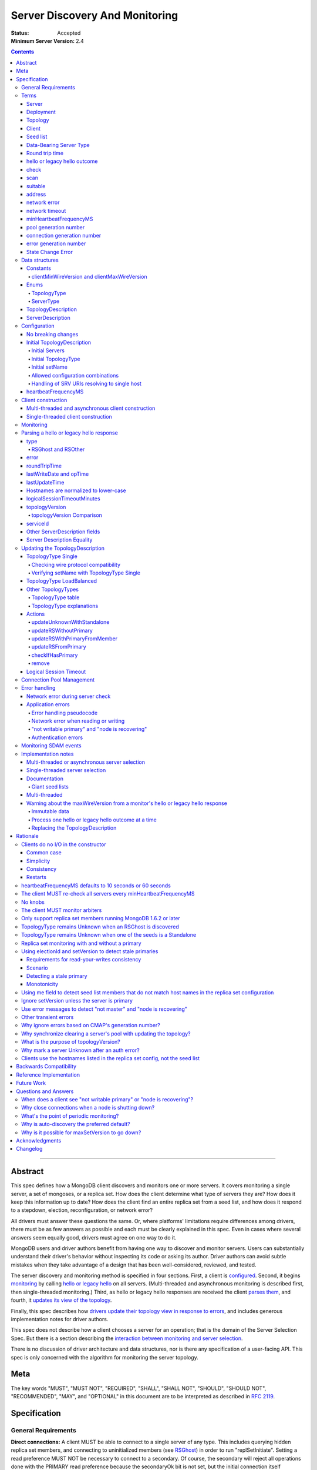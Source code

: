 ===============================
Server Discovery And Monitoring
===============================

:Status: Accepted
:Minimum Server Version: 2.4

.. contents::

--------

Abstract
--------

This spec defines how a MongoDB client discovers and monitors one or more servers.
It covers monitoring a single server, a set of mongoses, or a replica set.
How does the client determine what type of servers they are?
How does it keep this information up to date?
How does the client find an entire replica set from a seed list,
and how does it respond to a stepdown, election, reconfiguration, or network error?

All drivers must answer these questions the same.
Or, where platforms' limitations require differences among drivers,
there must be as few answers as possible and each must be clearly explained in this spec.
Even in cases where several answers seem equally good, drivers must agree on one way to do it.

MongoDB users and driver authors benefit from having one way to discover and monitor servers.
Users can substantially understand their driver's behavior without inspecting its code or asking its author.
Driver authors can avoid subtle mistakes
when they take advantage of a design that has been well-considered, reviewed, and tested.

The server discovery and monitoring method is specified in four sections.
First, a client is `configured`_.
Second, it begins `monitoring`_ by calling `hello or legacy hello`_ on all servers.
(Multi-threaded and asynchronous monitoring is described first,
then single-threaded monitoring.)
Third, as hello or legacy hello responses are received
the client `parses them`_,
and fourth, it `updates its view of the topology`_.

Finally, this spec describes how `drivers update their topology view
in response to errors`_,
and includes generous implementation notes for driver authors.

This spec does not describe how a client chooses a server for an operation;
that is the domain of the Server Selection Spec.
But there is a section describing
the `interaction between monitoring and server selection`_.

There is no discussion of driver architecture and data structures,
nor is there any specification of a user-facing API.
This spec is only concerned with the algorithm for monitoring the server topology.

Meta
----

The key words "MUST", "MUST NOT", "REQUIRED", "SHALL", "SHALL
NOT", "SHOULD", "SHOULD NOT", "RECOMMENDED",  "MAY", and
"OPTIONAL" in this document are to be interpreted as described in
`RFC 2119`_.

.. _RFC 2119: https://www.ietf.org/rfc/rfc2119.txt

Specification
-------------

General Requirements
''''''''''''''''''''

**Direct connections:**
A client MUST be able to connect to a single server of any type.
This includes querying hidden replica set members,
and connecting to uninitialized members (see `RSGhost`_) in order to run
"replSetInitiate".
Setting a read preference MUST NOT be necessary to connect to a secondary.
Of course,
the secondary will reject all operations done with the PRIMARY read preference
because the secondaryOk bit is not set,
but the initial connection itself succeeds.
Drivers MAY allow direct connections to arbiters
(for example, to run administrative commands).

**Replica sets:**
A client MUST be able to discover an entire replica set from
a seed list containing one or more replica set members.
It MUST be able to continue monitoring the replica set
even when some members go down,
or when reconfigs add and remove members.
A client MUST be able to connect to a replica set
while there is no primary, or the primary is down.

**Mongos:**
A client MUST be able to connect to a set of mongoses
and monitor their availability and `round trip time`_.
This spec defines how mongoses are discovered and monitored,
but does not define which mongos is selected for a given operation.

Terms
'''''

Server
``````

A mongod or mongos process, or a load balancer.

Deployment
``````````

One or more servers:
either a standalone, a replica set, or one or more mongoses.

Topology
````````

The state of the deployment:
its type (standalone, replica set, or sharded),
which servers are up, what type of servers they are,
which is primary, and so on.

Client
``````

Driver code responsible for connecting to MongoDB.

Seed list
`````````

Server addresses provided to the client in its initial configuration,
for example from the `connection string`_.

Data-Bearing Server Type
````````````````````````

A server type from which a client can receive application data:

* Mongos
* RSPrimary
* RSSecondary
* Standalone
* LoadBalanced

Round trip time
```````````````

Also known as RTT.

The client's measurement of the duration of one hello or legacy hello call.
The round trip time is used to support the "localThresholdMS" [1]_
option in the Server Selection Spec.

.. [1] "localThresholdMS" was called "secondaryAcceptableLatencyMS" in the Read
   Preferences Spec, before it was superseded by the Server Selection Spec.

hello or legacy hello outcome
`````````````````````````````

The result of an attempt to call the hello or legacy hello command on a server.
It consists of three elements:
a boolean indicating the success or failure of the attempt,
a document containing the command response (or null if it failed),
and the round trip time to execute the command (or null if it failed).

.. _checks: #check

check
`````

The client checks a server by attempting to call hello or legacy hello on it,
and recording the outcome.

.. _scans: #scan

scan
````

The process of checking all servers in the deployment.

suitable
````````

A server is judged "suitable" for an operation if the client can use it
for a particular operation.
For example, a write requires a standalone, primary, or mongos.
Suitability is fully specified in the `Server Selection Spec
<https://github.com/mongodb/specifications/blob/master/source/server-selection/server-selection.rst>`_.

address
```````

The hostname or IP address, and port number, of a MongoDB server.

network error
`````````````

An error that occurs while reading from or writing to a network socket.

network timeout
```````````````

A timeout that occurs while reading from or writing to a network socket.


minHeartbeatFrequencyMS
```````````````````````

Defined in the `Server Monitoring spec`_. This value MUST be 500 ms, and
it MUST NOT be configurable.

.. _generation number:

pool generation number
``````````````````````

The pool's generation number which starts at 0 and is incremented each time
the pool is cleared. Defined in the `Connection Monitoring and Pooling spec`_.

connection generation number
````````````````````````````

The pool's generation number at the time this connection was created.
Defined in the `Connection Monitoring and Pooling spec`_.

error generation number
```````````````````````

The error's generation number is the generation of the connection on which the
application error occurred. Note that when a network error occurs before the
handshake completes then the error's generation number is the generation of
the pool at the time the connection attempt was started.

.. _State Change Errors:

State Change Error
``````````````````

A server reply document indicating a "not writable primary" or "node is recovering"
error. Starting in MongoDB 4.4 these errors may also include a
`topologyVersion`_ field.

Data structures
'''''''''''''''

This spec uses a few data structures
to describe the client's view of the topology.
It must be emphasized that
a driver is free to implement the same behavior
using different data structures.
This spec uses these enums and structs in order to describe driver **behavior**,
not to mandate how a driver represents the topology,
nor to mandate an API.

Constants
`````````

clientMinWireVersion and clientMaxWireVersion
~~~~~~~~~~~~~~~~~~~~~~~~~~~~~~~~~~~~~~~~~~~~~

Integers. The wire protocol range supported by the client.

Enums
`````

TopologyType
~~~~~~~~~~~~

Single, ReplicaSetNoPrimary, ReplicaSetWithPrimary, Sharded, LoadBalanced, or Unknown.

See `updating the TopologyDescription`_.

ServerType
~~~~~~~~~~

Standalone, Mongos,
PossiblePrimary, RSPrimary, RSSecondary, RSArbiter, RSOther, RSGhost,
LoadBalancer or Unknown.

See `parsing a hello or legacy hello response`_.

.. note:: Single-threaded clients use the PossiblePrimary type
   to maintain proper `scanning order`_.
   Multi-threaded and asynchronous clients do not need this ServerType;
   it is synonymous with Unknown.

TopologyDescription
```````````````````

The client's representation of everything it knows about the deployment's topology.

Fields:

* type: a `TopologyType`_ enum value. See `initial TopologyType`_.
* setName: the replica set name. Default null.
* maxElectionId: an ObjectId or null. The largest electionId ever reported by
  a primary. Default null. Part of the (``electionId``, ``setVersion``) tuple.
* maxSetVersion: an integer or null. The largest setVersion ever reported by
  a primary. It may not monotonically increase, as electionId takes precedence in ordering
  Default null. Part of the (``electionId``, ``setVersion``) tuple.
* servers: a set of ServerDescription instances.
  Default contains one server: "localhost:27017", ServerType Unknown.
* stale: a boolean for single-threaded clients, whether the topology must
  be re-scanned.
  (Not related to maxStalenessSeconds, nor to `stale primaries`_.)
* compatible: a boolean.
  False if any server's wire protocol version range
  is incompatible with the client's.
  Default true.
* compatibilityError: a string.
  The error message if "compatible" is false, otherwise null.
* logicalSessionTimeoutMinutes: integer or null. Default null. See
  `logical session timeout`_.

ServerDescription
`````````````````

The client's view of a single server,
based on the most recent hello or legacy hello outcome.

Again, drivers may store this information however they choose;
this data structure is defined here
merely to describe the monitoring algorithm.

Fields:

* address: the hostname or IP, and the port number,
  that the client connects to.
  Note that this is **not** the "me" field in the server's hello or legacy hello response,
  in the case that the server reports an address different
  from the address the client uses.
* (=) error: information about the last error related to this server. Default null.
* roundTripTime: the duration of the hello or legacy hello call. Default null.
* minRoundTripTime: the minimum RTT for the server. Default null.
* lastWriteDate: a 64-bit BSON datetime or null.
  The "lastWriteDate" from the server's most recent hello or legacy hello response.
* opTime: an opTime or null.
  An opaque value representing the position in the oplog of the most recently seen write. Default null.
  (Only mongos and shard servers record this field when monitoring
  config servers as replica sets, at least until `drivers allow applications to use readConcern "afterOptime". <https://github.com/mongodb/specifications/blob/master/source/max-staleness/max-staleness.rst#future-feature-to-support-readconcern-afteroptime>`_)
* (=) type: a `ServerType`_ enum value. Default Unknown.
* (=) minWireVersion, maxWireVersion:
  the wire protocol version range supported by the server.
  Both default to 0.
  `Use min and maxWireVersion only to determine compatibility`_.
* (=) me: The hostname or IP, and the port number, that this server was
  configured with in the replica set. Default null.
* (=) hosts, passives, arbiters: Sets of addresses.
  This server's opinion of the replica set's members, if any.
  These `hostnames are normalized to lower-case`_.
  Default empty.
  The client `monitors all three types of servers`_ in a replica set.
* (=) tags: map from string to string. Default empty.
* (=) setName: string or null. Default null.
* (=) electionId: an ObjectId, if this is a MongoDB 2.6+ replica set member that
  believes it is primary. See `using electionId and setVersion to detect stale primaries`_.
  Default null.
* (=) setVersion: integer or null. Default null.
* (=) primary: an address. This server's opinion of who the primary is.
  Default null.
* lastUpdateTime: when this server was last checked. Default "infinity ago".
* (=) logicalSessionTimeoutMinutes: integer or null. Default null.
* (=) topologyVersion: A topologyVersion or null. Default null.
  The "topologyVersion" from the server's most recent hello or legacy hello response or
  `State Change Error`_.
* (=) iscryptd: boolean indicating if the server is a
  `mongocryptd <../client-side-encryption/client-side-encryption.rst#mongocryptd>`_
  server. Default null.

"Passives" are priority-zero replica set members that cannot become primary.
The client treats them precisely the same as other members.

Fields marked (=) are used for `Server Description Equality`_ comparison.

.. _configured: #configuration

Configuration
'''''''''''''

No breaking changes
```````````````````

This spec does not intend
to require any drivers to make breaking changes regarding
what configuration options are available,
how options are named,
or what combinations of options are allowed.

Initial TopologyDescription
```````````````````````````

The default values for `TopologyDescription`_ fields are described above.
Users may override the defaults as follows:

Initial Servers
~~~~~~~~~~~~~~~

The user MUST be able to set the initial servers list to a `seed list`_
of one or more addresses.

The hostname portion of each address MUST be normalized to lower-case.

Initial TopologyType
~~~~~~~~~~~~~~~~~~~~

If the ``directConnection`` URI option is specified when a MongoClient is
constructed, the TopologyType must be initialized based on the value of
the ``directConnection`` option and the presence of the ``replicaSet`` option
according to the following table:

+------------------+-----------------------+-----------------------+
| directConnection | replicaSet present    | Initial TopologyType  |
+==================+=======================+=======================+
| true             | no                    | Single                |
+------------------+-----------------------+-----------------------+
| true             | yes                   | Single                |
+------------------+-----------------------+-----------------------+
| false            | no                    | Unknown               |
+------------------+-----------------------+-----------------------+
| false            | yes                   | ReplicaSetNoPrimary   |
+------------------+-----------------------+-----------------------+

If the ``directConnection`` option is not specified, newly developed drivers
MUST behave as if it was specified with the false value.

Since changing the starting topology can reasonably be considered a
backwards-breaking change, existing drivers SHOULD stage implementation
according to semantic versioning guidelines. Specifically, support for the
``directConnection`` URI option can be added in a minor release.
In a subsequent major release, the default starting topology can be changed
to Unknown. Drivers MUST document this in a prior minor release.

Existing drivers MUST deprecate other URI options, if any, for controlling
topology discovery or specifying the deployment topology. If such a legacy
option is specified and the ``directConnection`` option is also
specified, and the values of the two options are semantically different,
the driver MUST report an error during URI option parsing.

The API for initializing TopologyType using language-specific native options
is not specified here. Drivers might already have a convention, e.g. a single
seed means Single, a setName means ReplicaSetNoPrimary, and a list of seeds
means Unknown. There are variations, however: In the Java driver a single seed
means Single, but a **list** containing one seed means Unknown, so it can
transition to replica-set monitoring if the seed is discovered to be a
replica set member. In contrast, PyMongo requires a non-null setName in order
to begin replica-set monitoring, regardless of the number of seeds.
This spec does not cover language-specific native options that a driver may
provide.

Initial setName
~~~~~~~~~~~~~~~

It is allowed to use ``directConnection=true`` in conjunction with the
``replicaSet`` URI option. The driver must connect in Single topology and
verify that setName matches the specified name, as per
`verifying setName with TopologyType Single`_.

When a MongoClient is initialized using language-specific native options,
the user MUST be able to set the client's initial replica set name.
A driver MAY require the set name in order to connect to a replica set,
or it MAY be able to discover the replica set name as it connects.

Allowed configuration combinations
~~~~~~~~~~~~~~~~~~~~~~~~~~~~~~~~~~

Drivers MUST enforce:

* TopologyType Single cannot be used with multiple seeds.
* ``directConnection=true`` cannot be used with multiple seeds.
* If setName is not null, only TopologyType ReplicaSetNoPrimary,
  and possibly Single,
  are allowed.
  (See `verifying setName with TopologyType Single`_.)
* ``loadBalanced=true`` cannot be used in conjunction with
  ``directConnection=true`` or ``replicaSet``

Handling of SRV URIs resolving to single host
~~~~~~~~~~~~~~~~~~~~~~~~~~~~~~~~~~~~~~~~~~~~~

When a driver is given an SRV URI, if the ``directConnection`` URI option
is not specified, and the ``replicaSet`` URI option is not specified, the
driver MUST start in Unknown topology, and follow the rules in the
`TopologyType table`_ for transitioning to other topologies. In particular,
the driver MUST NOT use the number of hosts from the initial SRV lookup
to decide what topology to start in.

heartbeatFrequencyMS
````````````````````

The interval between server `checks`_, counted from the end of the previous
check until the beginning of the next one.

For multi-threaded and asynchronous drivers
it MUST default to 10 seconds and MUST be configurable.
For single-threaded drivers it MUST default to 60 seconds
and MUST be configurable.
It MUST be called heartbeatFrequencyMS
unless this breaks backwards compatibility.

For both multi- and single-threaded drivers,
the driver MUST NOT permit users to configure it less than minHeartbeatFrequencyMS (500ms).

(See `heartbeatFrequencyMS defaults to 10 seconds or 60 seconds`_
and `what's the point of periodic monitoring?`_)

Client construction
'''''''''''''''''''

Except for `initial DNS seed list discovery
<https://github.com/mongodb/specifications/blob/master/source/initial-dns-seedlist-discovery/initial-dns-seedlist-discovery.rst>`_
when given a connection string with ``mongodb+srv`` scheme,
the client's constructor MUST NOT do any I/O.
This means that the constructor does not throw an exception
if servers are unavailable:
the topology is not yet known when the constructor returns.
Similarly if a server has an incompatible wire protocol version,
the constructor does not throw.
Instead, all subsequent operations on the client fail
as long as the error persists.

See `clients do no I/O in the constructor`_ for the justification.

Multi-threaded and asynchronous client construction
```````````````````````````````````````````````````

The constructor MAY start the monitors as background tasks
and return immediately.
Or the monitors MAY be started by some method separate from the constructor;
for example they MAY be started by some "initialize" method (by any name),
or on the first use of the client for an operation.

Single-threaded client construction
```````````````````````````````````

Single-threaded clients do no I/O in the constructor.
They MUST `scan`_ the servers on demand,
when the first operation is attempted.

Monitoring
''''''''''

See the `Server Monitoring spec`_ for how a driver monitors each server. In
summary, the client monitors each server in the topology. The scope of server
monitoring is to provide the topology with updated ServerDescriptions based on
hello or legacy hello command responses.

.. _parses them: #parsing-a-hello-or-legacy-hello-response

Parsing a hello or legacy hello response
''''''''''''''''''''''''''''''''''''''''

The client represents its view of each server with a `ServerDescription`_.
Each time the client `checks`_ a server, it MUST replace its description of
that server with a new one if and only if the new ServerDescription's
`topologyVersion`_ is greater than or equal to the current ServerDescription's
`topologyVersion`_.

(See `Replacing the TopologyDescription`_ for an example implementation.)

This replacement MUST happen even if the new server description compares equal
to the previous one, in order to keep client-tracked attributes like last
update time and round trip time up to date.

Drivers MUST be able to handle responses to both ``hello`` and legacy hello
commands. When checking results, drivers MUST first check for the
``isWritablePrimary`` field and fall back to checking for an ``ismaster`` field
if ``isWritablePrimary`` was not found.

ServerDescriptions are created from hello or legacy hello outcomes as follows:

type
````

The new ServerDescription's type field is set to a `ServerType`_.
Note that these states do **not** exactly correspond to
`replica set member states
<https://www.mongodb.com/docs/manual/reference/replica-states/>`_.
For example, some replica set member states like STARTUP and RECOVERING
are identical from the client's perspective, so they are merged into "RSOther".
Additionally, states like Standalone and Mongos
are not replica set member states at all.

+-------------------+---------------------------------------------------------------+
| State             | Symptoms                                                      |
+===================+===============================================================+
| Unknown           | Initial, or after a network error or failed hello or legacy   |
|                   | hello call, or "ok: 1" not in hello or legacy hello response. |
+-------------------+---------------------------------------------------------------+
| Standalone        | No "msg: isdbgrid", no setName, and no "isreplicaset: true".  |
+-------------------+---------------------------------------------------------------+
| Mongos            | "msg: isdbgrid".                                              |
+-------------------+---------------------------------------------------------------+
| PossiblePrimary   | Not yet checked, but another member thinks it is the primary. |
+-------------------+---------------------------------------------------------------+
| RSPrimary         | "isWritablePrimary: true" or "ismaster: true",                |
|                   | "setName" in response.                                        |
+-------------------+---------------------------------------------------------------+
| RSSecondary       | "secondary: true", "setName" in response.                     |
+-------------------+---------------------------------------------------------------+
| RSArbiter         | "arbiterOnly: true", "setName" in response.                   |
+-------------------+---------------------------------------------------------------+
| RSOther           | "setName" in response, "hidden: true" or not primary,         |
|                   | secondary, nor arbiter.                                       |
+-------------------+---------------------------------------------------------------+
| RSGhost           | "isreplicaset: true" in response.                             |
+-------------------+---------------------------------------------------------------+
| LoadBalanced      | "loadBalanced=true" in URI.                                   |
+-------------------+---------------------------------------------------------------+

A server can transition from any state to any other.  For example, an
administrator could shut down a secondary and bring up a mongos in its place.

.. _RSGhost: #RSGhost-and-RSOther

RSGhost and RSOther
~~~~~~~~~~~~~~~~~~~

The client MUST monitor replica set members
even when they cannot be queried.
These members are in state RSGhost or RSOther.

**RSGhost** members occur in at least three situations:

* briefly during server startup,
* in an uninitialized replica set,
* or when the server is shunned (removed from the replica set config).

An RSGhost server has no hosts list nor setName.
Therefore the client MUST NOT attempt to use its hosts list
nor check its setName
(see `JAVA-1161 <https://jira.mongodb.org/browse/JAVA-1161>`_
or `CSHARP-671 <https://jira.mongodb.org/browse/CSHARP-671>`_.)
However, the client MUST keep the RSGhost member in its TopologyDescription,
in case the client's only hope for staying connected to the replica set
is that this member will transition to a more useful state.

For simplicity, this is the rule:
any server is an RSGhost that reports "isreplicaset: true".

Non-ghost replica set members have reported their setNames
since MongoDB 1.6.2.
See `only support replica set members running MongoDB 1.6.2 or later`_.

.. note:: The Java driver does not have a separate state for RSGhost;
   it is an RSOther server with no hosts list.

**RSOther** servers may be hidden, starting up, or recovering.
They cannot be queried, but their hosts lists are useful
for discovering the current replica set configuration.

If a `hidden member <https://www.mongodb.com/docs/manual/core/replica-set-hidden-member/>`_
is provided as a seed,
the client can use it to find the primary.
Since the hidden member does not appear in the primary's host list,
it will be removed once the primary is checked.

error
`````

If the client experiences any error when checking a server,
it stores error information in the ServerDescription's error field.

roundTripTime
`````````````

Drivers MUST record the server's `round trip time`_ (RTT) after each
successful call to hello or legacy hello. The Server Selection Spec
describes how RTT is averaged and how it is used in server selection.
Drivers MUST also record the server's minimum RTT per
`Server Monitoring (Measuring RTT)`_.

If a hello or legacy hello call fails, the RTT is not updated.
Furthermore, while a server's type is Unknown its RTT is null,
and if it changes from a known type to Unknown its RTT is set to null.
However, if it changes from one known type to another
(e.g. from RSPrimary to RSSecondary) its RTT is updated normally,
not set to null nor restarted from scratch.

lastWriteDate and opTime
````````````````````````

The hello or legacy hello response of a replica set member running MongoDB 3.4 and later
contains a ``lastWrite`` subdocument with fields ``lastWriteDate`` and ``opTime``
(`SERVER-8858`_).
If these fields are available, parse them from the hello or legacy hello response,
otherwise set them to null.

Clients MUST NOT attempt to compensate for the network latency between when the server
generated its hello or legacy hello response and when the client records ``lastUpdateTime``.

.. _SERVER-8858: https://jira.mongodb.org/browse/SERVER-8858

lastUpdateTime
``````````````

Clients SHOULD set lastUpdateTime with a monotonic clock.

Hostnames are normalized to lower-case
``````````````````````````````````````

The same as with seeds provided in the initial configuration,
all hostnames in the hello or legacy hello response's "me", "hosts", "passives", and "arbiters"
entries MUST be lower-cased.

This prevents unnecessary work rediscovering a server
if a seed "A" is provided and the server
responds that "a" is in the replica set.

`RFC 4343 <http://tools.ietf.org/html/rfc4343>`_:

    Domain Name System (DNS) names are "case insensitive".

logicalSessionTimeoutMinutes
````````````````````````````

MongoDB 3.6 and later include a ``logicalSessionTimeoutMinutes`` field if
logical sessions are enabled in the deployment. Clients MUST check for this
field and set the ServerDescription's logicalSessionTimeoutMinutes field to this
value, or to null otherwise.

topologyVersion
```````````````

MongoDB 4.4 and later include a ``topologyVersion`` field in all hello or legacy hello
and `State Change Error`_ responses. Clients MUST check for this field and set
the ServerDescription's topologyVersion field to this value, if present.
The topologyVersion helps the client and server determine the relative
freshness of topology information in concurrent messages.
(See `What is the purpose of topologyVersion?`_)

The topologyVersion is a subdocument with two fields, "processId" and
"counter":

.. code:: typescript

    {
        topologyVersion: {processId: <ObjectId>, counter: <int64>},
        ( ... other fields ...)
    }

topologyVersion Comparison
~~~~~~~~~~~~~~~~~~~~~~~~~~

To compare a topologyVersion from a hello or legacy hello or State Change Error
response to the current ServerDescription's topologyVersion:

#. If the response topologyVersion is unset or the ServerDescription's
   topologyVersion is null, the client MUST assume the response is more recent.
#. If the response's topologyVersion.processId is not equal to the
   ServerDescription's, the client MUST assume the response is more recent.
#. If the response's topologyVersion.processId is equal to the
   ServerDescription's, the client MUST use the counter field to determine
   which topologyVersion is more recent.

See `Replacing the TopologyDescription`_ for an example implementation of
topologyVersion comparison.

serviceId
`````````

MongoDB 5.0 and later, as well as any mongos-like service, include a ``serviceId``
field when the service is configured behind a load balancer.

Other ServerDescription fields
``````````````````````````````

Other required fields
defined in the `ServerDescription`_ data structure
are parsed from the hello or legacy hello response in the obvious way.

.. _updates its view of the topology:

Server Description Equality
```````````````````````````

For the purpose of determining whether to publish SDAM events, two server
descriptions having the same address MUST be considered equal if and only if
the values of `ServerDescription`_ fields marked (=) are respectively equal.

This specification does not prescribe how to compare server descriptions
with different addresses for equality.

Updating the TopologyDescription
''''''''''''''''''''''''''''''''

Each time the client checks a server,
it processes the outcome (successful or not)
to create a `ServerDescription`_,
and then it processes the ServerDescription to update its `TopologyDescription`_.

The TopologyDescription's `TopologyType`_ influences
how the ServerDescription is processed.
The following subsection
specifies how the client updates its TopologyDescription
when the TopologyType is Single.
The next subsection treats the other types.

TopologyType Single
```````````````````

The TopologyDescription's type was initialized as Single
and remains Single forever.
There is always one ServerDescription in TopologyDescription.servers.

Whenever the client checks a server (successfully or not), and regardless of
whether the new server description is equal to the previous server description
as defined in `Server Description Equality`_,
the ServerDescription in TopologyDescription.servers
MUST be replaced with the new ServerDescription.

.. _is compatible:


Checking wire protocol compatibility
~~~~~~~~~~~~~~~~~~~~~~~~~~~~~~~~~~~~

A ServerDescription which is not Unknown is incompatible if:

* minWireVersion > clientMaxWireVersion, or
* maxWireVersion < clientMinWireVersion

If any ServerDescription is incompatible, the client MUST set the
TopologyDescription's "compatible" field to false and fill out the
TopologyDescription's "compatibilityError" field like so:

- if ServerDescription.minWireVersion > clientMaxWireVersion:

  "Server at $host:$port requires wire version $minWireVersion, but this version
  of $driverName only supports up to $clientMaxWireVersion."

- if ServerDescription.maxWireVersion < clientMinWireVersion:

  "Server at $host:$port reports wire version $maxWireVersion, but this version
  of $driverName requires at least $clientMinWireVersion (MongoDB
  $mongoVersion)."

Replace $mongoVersion with the appropriate MongoDB minor version, for example if
clientMinWireVersion is 2 and it connects to MongoDB 2.4, format the error like:

  "Server at example.com:27017 reports wire version 0, but this version
  of My Driver requires at least 2 (MongoDB 2.6)."

In this second case, the exact required MongoDB version is known and can be
named in the error message, whereas in the first case the implementer does not
know which MongoDB versions will be compatible or incompatible in the future.

Verifying setName with TopologyType Single
~~~~~~~~~~~~~~~~~~~~~~~~~~~~~~~~~~~~~~~~~~

A client MAY allow the user to supply a setName with an initial TopologyType
of Single. In this case, if the ServerDescription's setName is null or wrong,
the ServerDescription MUST be replaced with a default ServerDescription of
type Unknown.


TopologyType LoadBalanced
`````````````````````````

See the `Load Balancer Specification <../load-balancers/load-balancers.rst#server-discovery-logging-and-monitoring>`__ for details.

Other TopologyTypes
```````````````````

If the TopologyType is **not** Single, the topology can contain zero or more
servers. The state of topology containing zero servers is terminal
(because servers can only be added if they are reported by a server already
in the topology). A client SHOULD emit a warning if it is constructed
with no seeds in the initial seed list. A client SHOULD emit a warning when,
in the process of updating its topology description, it removes the last
server from the topology.

Whenever a client completes a hello or legacy hello call,
it creates a new ServerDescription with the proper `ServerType`_.
It replaces the server's previous description in TopologyDescription.servers
with the new one.

Apply the logic for `checking wire protocol compatibility`_ to each
ServerDescription in the topology.
If any server's wire protocol version range does not overlap with the client's,
the client updates the "compatible" and "compatibilityError" fields
as described above for TopologyType Single.
Otherwise "compatible" is set to true.

It is possible for a multi-threaded client to receive a hello or legacy hello outcome
from a server after the server has been removed from the TopologyDescription.
For example, a monitor begins checking a server "A",
then a different monitor receives a response from the primary
claiming that "A" has been removed from the replica set,
so the client removes "A" from the TopologyDescription.
Then, the check of server "A" completes.

In all cases, the client MUST ignore hello or legacy hello outcomes from servers
that are not in the TopologyDescription.

The following subsections explain in detail what actions the client takes
after replacing the ServerDescription.

TopologyType table
~~~~~~~~~~~~~~~~~~

The new ServerDescription's type is the vertical axis,
and the current TopologyType is the horizontal.
Where a ServerType and a TopologyType intersect,
the table shows what action the client takes.

"no-op" means,
do nothing **after** replacing the server's old description
with the new one.

.. csv-table::
  :header-rows: 1
  :stub-columns: 1

  ,TopologyType Unknown,TopologyType Sharded,TopologyType ReplicaSetNoPrimary,TopologyType ReplicaSetWithPrimary
  ServerType Unknown,no-op,no-op,no-op,`checkIfHasPrimary`_
  ServerType Standalone,`updateUnknownWithStandalone`_,`remove`_,`remove`_,`remove`_ and `checkIfHasPrimary`_
  ServerType Mongos,Set topology type to Sharded,no-op,`remove`_,`remove`_ and `checkIfHasPrimary`_
  ServerType RSPrimary,Set topology type to ReplicaSetWithPrimary then `updateRSFromPrimary`_,`remove`_,Set topology type to ReplicaSetWithPrimary then `updateRSFromPrimary`_,`updateRSFromPrimary`_
  ServerType RSSecondary,Set topology type to ReplicaSetNoPrimary then `updateRSWithoutPrimary`_,`remove`_,`updateRSWithoutPrimary`_,`updateRSWithPrimaryFromMember`_
  ServerType RSArbiter,Set topology type to ReplicaSetNoPrimary then `updateRSWithoutPrimary`_,`remove`_,`updateRSWithoutPrimary`_,`updateRSWithPrimaryFromMember`_
  ServerType RSOther,Set topology type to ReplicaSetNoPrimary then `updateRSWithoutPrimary`_,`remove`_,`updateRSWithoutPrimary`_,`updateRSWithPrimaryFromMember`_
  ServerType RSGhost,no-op [#]_,`remove`_,no-op,`checkIfHasPrimary`_

.. [#] `TopologyType remains Unknown when an RSGhost is discovered`_.

TopologyType explanations
~~~~~~~~~~~~~~~~~~~~~~~~~

This subsection complements the `TopologyType table`_
with prose explanations of the TopologyTypes (besides Single and LoadBalanced).

TopologyType Unknown
  A starting state.

  **Actions**:

  * If the incoming ServerType is Unknown (that is, the hello or legacy hello call failed),
    keep the server in TopologyDescription.servers.
    The TopologyType remains Unknown.
  * The `TopologyType remains Unknown when an RSGhost is discovered`_, too.
  * If the type is Standalone, run `updateUnknownWithStandalone`_.
  * If the type is Mongos, set the TopologyType to Sharded.
  * If the type is RSPrimary, record its setName
    and call `updateRSFromPrimary`_.
  * If the type is RSSecondary, RSArbiter or RSOther, record its setName,
    set the TopologyType to ReplicaSetNoPrimary,
    and call `updateRSWithoutPrimary`_.

TopologyType Sharded
  A steady state. Connected to one or more mongoses.

  **Actions**:

  * If the server is Unknown or Mongos, keep it.
  * Remove others.

TopologyType ReplicaSetNoPrimary
  A starting state.
  The topology is definitely a replica set,
  but no primary is known.

  **Actions**:

  * Keep Unknown servers.
  * Keep RSGhost servers: they are members of some replica set,
    perhaps this one, and may recover.
    (See `RSGhost and RSOther`_.)
  * Remove any Standalones or Mongoses.
  * If the type is RSPrimary call `updateRSFromPrimary`_.
  * If the type is RSSecondary, RSArbiter or RSOther,
    run `updateRSWithoutPrimary`_.

TopologyType ReplicaSetWithPrimary
  A steady state. The primary is known.

  **Actions**:

  * If the server type is Unknown, keep it,
    and run `checkIfHasPrimary`_.
  * Keep RSGhost servers: they are members of some replica set,
    perhaps this one, and may recover.
    (See `RSGhost and RSOther`_.)
    Run `checkIfHasPrimary`_.
  * Remove any Standalones or Mongoses
    and run `checkIfHasPrimary`_.
  * If the type is RSPrimary run `updateRSFromPrimary`_.
  * If the type is RSSecondary, RSArbiter or RSOther,
    run `updateRSWithPrimaryFromMember`_.

Actions
```````

updateUnknownWithStandalone
~~~~~~~~~~~~~~~~~~~~~~~~~~~

This subroutine is executed with the ServerDescription from Standalone
when the TopologyType is Unknown:

.. code-block:: python

  if description.address not in topologyDescription.servers:
      return

  if settings.seeds has one seed:
      topologyDescription.type = Single
  else:
      remove this server from topologyDescription and stop monitoring it

See `TopologyType remains Unknown when one of the seeds is a Standalone`_.

updateRSWithoutPrimary
~~~~~~~~~~~~~~~~~~~~~~

This subroutine is executed
with the ServerDescription from an RSSecondary, RSArbiter, or RSOther
when the TopologyType is ReplicaSetNoPrimary:

.. code-block:: python

  if description.address not in topologyDescription.servers:
      return

  if topologyDescription.setName is null:
      topologyDescription.setName = description.setName

  else if topologyDescription.setName != description.setName:
      remove this server from topologyDescription and stop monitoring it
      return

  for each address in description's "hosts", "passives", and "arbiters":
      if address is not in topologyDescription.servers:
          add new default ServerDescription of type "Unknown"
          begin monitoring the new server

  if description.primary is not null:
      find the ServerDescription in topologyDescription.servers whose
      address equals description.primary

      if its type is Unknown, change its type to PossiblePrimary

  if description.address != description.me:
      remove this server from topologyDescription and stop monitoring it
      return

Unlike `updateRSFromPrimary`_,
this subroutine does **not** remove any servers from the TopologyDescription
based on the list of servers in the "hosts" field of the hello or legacy hello
response. The only server that might be removed is the server itself that the
hello or legacy hello response is from.

The special handling of description.primary
ensures that a single-threaded client
`scans`_ the possible primary before other members.

See `replica set monitoring with and without a primary`_.

updateRSWithPrimaryFromMember
~~~~~~~~~~~~~~~~~~~~~~~~~~~~~

This subroutine is executed with the ServerDescription from
an RSSecondary, RSArbiter, or RSOther when the TopologyType is ReplicaSetWithPrimary:

.. code-block:: python

  if description.address not in topologyDescription.servers:
      # While we were checking this server, another thread heard from the
      # primary that this server is not in the replica set.
      return

  # SetName is never null here.
  if topologyDescription.setName != description.setName:
      remove this server from topologyDescription and stop monitoring it
      checkIfHasPrimary()
      return

  if description.address != description.me:
      remove this server from topologyDescription and stop monitoring it
      checkIfHasPrimary()
      return

  # Had this member been the primary?
  if there is no primary in topologyDescription.servers:
      topologyDescription.type = ReplicaSetNoPrimary

      if description.primary is not null:
          find the ServerDescription in topologyDescription.servers whose
          address equals description.primary

          if its type is Unknown, change its type to PossiblePrimary

The special handling of description.primary
ensures that a single-threaded client
`scans`_ the possible primary before other members.


updateRSFromPrimary
~~~~~~~~~~~~~~~~~~~

This subroutine is executed with a ServerDescription of type RSPrimary:

.. code-block:: python

  if serverDescription.address not in topologyDescription.servers:
      return

  if topologyDescription.setName is null:
      topologyDescription.setName = serverDescription.setName

  else if topologyDescription.setName != serverDescription.setName:
      # We found a primary but it doesn't have the setName
      # provided by the user or previously discovered.
      remove this server from topologyDescription and stop monitoring it
      checkIfHasPrimary()
      return

  # Election ids are ObjectIds, see
  # see "Using electionId and setVersion to detect stale primaries"
  # for comparison rules.

  if serverDescription.maxWireVersion >= 17:  # MongoDB 6.0+
      # Null values for both electionId and setVersion are always considered less than
      if serverDescription.electionId > topologyDescription.maxElectionId or (
          serverDescription.electionId == topologyDescription.maxElectionId
          and serverDescription.setVersion >= topologyDescription.maxSetVersion
      ):
          topologyDescription.maxElectionId = serverDescription.electionId
          topologyDescription.maxSetVersion = serverDescription.setVersion
      else:
          # Stale primary.
          # replace serverDescription with a default ServerDescription of type "Unknown"
          checkIfHasPrimary()
          return
  else:
      # Maintain old comparison rules, namely setVersion is checked before electionId
      if serverDescription.setVersion is not null and serverDescription.electionId is not null:
          if (
              topologyDescription.maxSetVersion is not null
              and topologyDescription.maxElectionId is not null
              and (
                  topologyDescription.maxSetVersion > serverDescription.setVersion
                  or (
                      topologyDescription.maxSetVersion == serverDescription.setVersion
                      and topologyDescription.maxElectionId > serverDescription.electionId
                  )
              )
          ):
              # Stale primary.
              # replace serverDescription with a default ServerDescription of type "Unknown"
              checkIfHasPrimary()
              return

          topologyDescription.maxElectionId = serverDescription.electionId

      if serverDescription.setVersion is not null and (
          topologyDescription.maxSetVersion is null
          or serverDescription.setVersion > topologyDescription.maxSetVersion
      ):
          topologyDescription.maxSetVersion = serverDescription.setVersion


  for each server in topologyDescription.servers:
      if server.address != serverDescription.address:
          if server.type is RSPrimary:
              # See note below about invalidating an old primary.
              replace the server with a default ServerDescription of type "Unknown"

  for each address in serverDescription's "hosts", "passives", and "arbiters":
      if address is not in topologyDescription.servers:
          add new default ServerDescription of type "Unknown"
          begin monitoring the new server

  for each server in topologyDescription.servers:
      if server.address not in serverDescription's "hosts", "passives", or "arbiters":
          remove the server and stop monitoring it

  checkIfHasPrimary()

A note on invalidating the old primary:
when a new primary is discovered,
the client finds the previous primary (there should be none or one)
and replaces its description
with a default ServerDescription of type "Unknown."
A multi-threaded client MUST `request an immediate check`_ for that server as
soon as possible.

If the old primary server version is 4.0 or earlier,
the client MUST clear its connection pool for the old primary, too:
the connections are all bad because the old primary has closed its sockets.
If the old primary server version is 4.2 or newer, the client MUST NOT
clear its connection pool for the old primary.

See `replica set monitoring with and without a primary`_.

If the server is primary with an obsolete electionId or setVersion, it is
likely a stale primary that is going to step down. Mark it Unknown and let periodic
monitoring detect when it becomes secondary. See
`using electionId and setVersion to detect stale primaries`_.

A note on checking "me": Unlike `updateRSWithPrimaryFromMember`, there is no need to remove the server if the address is not equal to
"me": since the server address will not be a member of either "hosts", "passives", or "arbiters", the server will already have been
removed.

checkIfHasPrimary
~~~~~~~~~~~~~~~~~

Set TopologyType to ReplicaSetWithPrimary if there is an RSPrimary
in TopologyDescription.servers, otherwise set it to ReplicaSetNoPrimary.

For example, if the TopologyType is ReplicaSetWithPrimary
and the client is processing a new ServerDescription of type Unknown,
that could mean the primary just disconnected,
so checkIfHasPrimary must run to check if the TopologyType should become
ReplicaSetNoPrimary.

Another example is if the client first reaches the primary via its external
IP, but the response's host list includes only internal IPs.
In that case the client adds the primary's internal IP to the
TopologyDescription and begins monitoring it, and removes the external IP.
Right after removing the external IP from the description,
the TopologyType MUST be ReplicaSetNoPrimary, since no primary is
available at this moment.

remove
~~~~~~

Remove the server from TopologyDescription.servers and stop monitoring it.

In multi-threaded clients, a monitor may be currently checking this server
and may not immediately abort.
Once the check completes, this server's hello or legacy hello outcome MUST be
ignored, and the monitor SHOULD halt.

Logical Session Timeout
```````````````````````

Whenever a client updates the TopologyDescription from a hello or legacy hello response,
it MUST set TopologyDescription.logicalSessionTimeoutMinutes to the smallest
logicalSessionTimeoutMinutes value among ServerDescriptions of all data-bearing
server types. If any have a null logicalSessionTimeoutMinutes,
then TopologyDescription.logicalSessionTimeoutMinutes MUST be set to null.

See the Driver Sessions Spec for the purpose of this value.

.. _drivers update their topology view in response to errors:


Connection Pool Management
''''''''''''''''''''''''''

For drivers that support connection pools, after a server check is
completed successfully, if the server is determined to be
`data-bearing <https://github.com/mongodb/specifications/blob/master/source/server-discovery-and-monitoring/server-discovery-and-monitoring.rst#data-bearing-server-type>`_
or a
`direct connection <https://github.com/mongodb/specifications/blob/master/source/server-discovery-and-monitoring/server-discovery-and-monitoring.rst#general-requirements>`__
to the server is requested,
and does not already have a connection pool, the driver MUST create
the connection pool for the server. Additionally, if a driver
implements a CMAP compliant connection pool, the server's pool (even
if it already existed) MUST be marked as "ready". See the `Server
Monitoring spec`_ for more information.

Clearing the connection pool for a server MUST be synchronized with
the update to the corresponding ServerDescription (e.g. by holding the
lock on the TopologyDescription when clearing the pool). This prevents
a possible race between the monitors and application threads. See `Why
synchronize clearing a server's pool with updating the topology?`_ for
more information.

Error handling
''''''''''''''

Network error during server check
`````````````````````````````````

See error handling in the `Server Monitoring spec`_.

Application errors
``````````````````

When processing a network or command error, clients MUST first check the
error's `generation number`_. If the error's generation number is equal to
the pool's generation number then error handling MUST continue according to
`Network error when reading or writing`_ or
`"not writable primary" and "node is recovering"`_. Otherwise, the error is considered
stale and the client MUST NOT update any topology state.
(See `Why ignore errors based on CMAP's generation number?`_)

Error handling pseudocode
~~~~~~~~~~~~~~~~~~~~~~~~~

Application operations can fail in various places, for example:

- A network error, network timeout, or command error may occur while
  establishing a new connection. Establishing a connection includes the
  MongoDB handshake and completing authentication (if configured).
- A network error or network timeout may occur while reading or writing to an
  established connection.
- A command error may be returned from the server.
- A "writeConcernError" field may be included in the command response.

Depending on the context, these errors may update SDAM state by marking
the server Unknown and may clear the server's connection pool. Some errors
also require other side effects, like cancelling a check or requesting an
immediate check. Drivers may use the following pseudocode to guide their
implementation:

.. code-block:: python

  def handleError(error):
      address = error.address
      topologyVersion = error.topologyVersion

      with client.lock:
          # Ignore stale errors based on generation and topologyVersion.
          if isStaleError(client.topologyDescription, error)
              return

          if isStateChangeError(error):
              # Don't mark server unknown in load balanced mode.
              if type != LoadBalanced
                # Mark the server Unknown
                unknown = new ServerDescription(type=Unknown, error=error, topologyVersion=topologyVersion)
                onServerDescriptionChanged(unknown, connection pool for server)
              if isShutdown(code) or (error was from <4.2):
                # the pools must only be cleared while the lock is held.
                if type == LoadBalanced:
                  clear connection pool for serviceId
                else:
                  clear connection pool for server
              if multi-threaded:
                  request immediate check
              else:
                  # Check right now if this is "not writable primary", since it might be a
                  # useful secondary. If it's "node is recovering" leave it for the
                  # next full scan.
                  if isNotWritablePrimary(error):
                      check failing server
          elif isNetworkError(error) or (not error.completedHandshake and (isNetworkTimeout(error) or isAuthError(error))):
              if type != LoadBalanced
                # Mark the server Unknown
                unknown = new ServerDescription(type=Unknown, error=error)
                onServerDescriptionChanged(unknown, connection pool for server)
                clear connection pool for server
              else
                if serviceId
                  clear connection pool for serviceId
              # Cancel inprogress check
              cancel monitor check

  def isStaleError(topologyDescription, error):
      currentServer = topologyDescription.servers[server.address]
      currentGeneration = currentServer.pool.generation
      generation = get connection generation from error
      if generation < currentGeneration:
          # Stale generation number.
          return True

      currentTopologyVersion = currentServer.topologyVersion
      # True if the current error's topologyVersion is greater than the server's
      # We use >= instead of > because any state change should result in a new topologyVersion
      return compareTopologyVersion(currentTopologyVersion, error.commandResponse.get("topologyVersion")) >= 0

The following pseudocode checks a response for a "not master" or "node is
recovering" error:

.. code-block:: python

  recoveringCodes = [11600, 11602, 13436, 189, 91]
  notWritablePrimaryCodes = [10107, 13435, 10058]
  shutdownCodes = [11600, 91]

  def isRecovering(message, code):
      if code:
          if code in recoveringCodes:
              return true
      else:
          # if no code, use the error message.
          return ("not master or secondary" in message
              or "node is recovering" in message)

  def isNotWritablePrimary(message, code):
      if code:
          if code in notWritablePrimaryCodes:
            return true
      else:
        # if no code, use the error message.
        if isRecovering(message, None):
            return false
        return ("not master" in message)

  def isShutdown(code):
      if code and code in shutdownCodes:
          return true
      return false

  def isStateChangeError(error):
      message = error.errmsg
      code = error.code
      return isRecovering(message, code) or isNotWritablePrimary(message, code)

  def parseGle(response):
      if "err" in response:
          handleError(CommandError(response, response["err"], response["code"]))

  # Parse response to any command besides getLastError.
  def parseCommandResponse(response):
      if not response["ok"]:
          handleError(CommandError(response, response["errmsg"], response["code"]))
      else if response["writeConcernError"]:
          wce = response["writeConcernError"]
          handleError(WriteConcernError(response, wce["errmsg"], wce["code"]))

  def parseQueryResponse(response):
      if the "QueryFailure" bit is set in response flags:
          handleError(CommandError(response, response["$err"], response["code"]))

The following sections describe the handling of different classes of
application errors in detail including network errors, network timeout errors,
state change errors, and authentication errors.

Network error when reading or writing
~~~~~~~~~~~~~~~~~~~~~~~~~~~~~~~~~~~~~

To describe how the client responds to network errors during application operations,
we distinguish two phases of connecting to a server and using it for application operations:

- *Before the handshake completes*: the client establishes a new connection to the server
  and completes an initial handshake by calling "hello" or legacy hello and reading the
  response, and optionally completing authentication
- *After the handshake completes*: the client uses the established connection for
  application operations

If there is a network error or timeout on the connection before the handshake completes,
the client MUST replace the server's description
with a default ServerDescription of type Unknown when the TopologyType is not
LoadBalanced, and fill the ServerDescription's error field with useful information.

If there is a network error or timeout on the connection before the handshake completes,
and the TopologyType is LoadBalanced, the client MUST keep the ServerDescription
as LoadBalancer.

If there is a network timeout on the connection after the handshake completes,
the client MUST NOT mark the server Unknown.
(A timeout may indicate a slow operation on the server,
rather than an unavailable server.)
If, however, there is some other network error on the connection after the
handshake completes, the client MUST replace the server's description
with a default ServerDescription of type Unknown if the TopologyType is not
LoadBalanced, and fill the ServerDescription's error field with useful information,
the same as if an error or timeout occurred before the handshake completed.

When the client marks a server Unknown due to a network error or timeout,
the Unknown ServerDescription MUST be sent through the same process for
`updating the TopologyDescription`_ as if it had been a failed hello or legacy hello outcome
from a server check: for example, if the TopologyType is ReplicaSetWithPrimary
and a write to the RSPrimary server fails because of a network error
(other than timeout), then a new ServerDescription is created for the primary,
with type Unknown, and the client executes the proper subroutine for an
Unknown server when the TopologyType is ReplicaSetWithPrimary:
referring to the table above we see the subroutine is `checkIfHasPrimary`_.
The result is the TopologyType changes to ReplicaSetNoPrimary.
See the test scenario called "Network error writing to primary".

The client MUST close all idle sockets in its connection pool for the server:
if one socket is bad, it is likely that all are.

Clients MUST NOT request an immediate check of the server;
since application sockets are used frequently, a network error likely means
the server has just become unavailable,
so an immediate refresh is likely to get a network error, too.

The server will not remain Unknown forever.
It will be refreshed by the next periodic check or,
if an application operation needs the server sooner than that,
then a re-check will be triggered by the server selection algorithm.

"not writable primary" and "node is recovering"
~~~~~~~~~~~~~~~~~~~~~~~~~~~~~~~~~~~~~~~~~~~~~~~

These errors are detected from a getLastError response,
write command response, or query response. Clients MUST check if the server
error is a "node is recovering" error or a "not writable primary" error.

If the response includes an error code, it MUST be solely used to determine
if error is a "node is recovering" or "not writable primary" error.
Clients MUST match the errors by the numeric error code and not by the code
name, as the code name can change from one server version to the next.

The following error codes indicate a replica set member is temporarily
unusable. These are called "node is recovering" errors:

.. list-table::
  :header-rows: 1

  * - Error Name
    - Error Code
  * - InterruptedAtShutdown
    - 11600
  * - InterruptedDueToReplStateChange
    - 11602
  * - NotPrimaryOrSecondary
    - 13436
  * - PrimarySteppedDown
    - 189
  * - ShutdownInProgress
    - 91

And the following error codes indicate a "not writable primary" error:

.. list-table::
  :header-rows: 1

  * - Error Name
    - Error Code
  * - NotWritablePrimary
    - 10107
  * - NotPrimaryNoSecondaryOk
    - 13435
  * - LegacyNotPrimary
    - 10058

Clients MUST fallback to checking the error message if and only if the
response does not include an error code. The error is considered a "node
is recovering" error if the substrings "node is recovering" or "not master or
secondary" are anywhere in the error message. Otherwise, if the substring "not
master" is in the error message it is a "not writable primary" error.

Additionally, if the response includes a write concern error, then the code
and message of the write concern error MUST be checked the same way a response
error is checked above.

Errors contained within the writeErrors field MUST NOT be checked.

See the test scenario called
"parsing 'not writable primary' and 'node is recovering' errors"
for example response documents.

When the client sees a "not writable primary" or "node is recovering" error and
the error's `topologyVersion`_ is strictly greater than the current
ServerDescription's topologyVersion it MUST replace the server's description
with a ServerDescription of type Unknown.
Clients MUST store useful information in the new ServerDescription's error
field, including the error message from the server.
Clients MUST store the error's `topologyVersion`_ field in the new
ServerDescription if present.
(See `What is the purpose of topologyVersion?`_)

Multi-threaded and asynchronous clients MUST `request an immediate check`_
of the server.
Unlike in the "network error" scenario above,
a "not writable primary" or "node is recovering" error means the server is available
but the client is wrong about its type,
thus an immediate re-check is likely to provide useful information.

For single-threaded clients, in the case of a "not writable primary" or "node is
shutting down" error, the client MUST mark the topology as "stale" so the next
server selection scans all servers. For a "node is recovering" error,
single-threaded clients MUST NOT mark the topology as "stale". If a node is
recovering for some time, an immediate scan may not gain useful information.

The following subset of "node is recovering" errors is defined to be "node is
shutting down" errors:

.. list-table::
  :header-rows: 1

  * - Error Name
    - Error Code
  * - InterruptedAtShutdown
    - 11600
  * - ShutdownInProgress
    - 91

When handling a "not writable primary" or "node is recovering" error, the client MUST
clear the server's connection pool if and only if the error is
"node is shutting down" or the error originated from server version < 4.2.

(See `when does a client see "not writable primary" or "node is recovering"?`_, `use
error messages to detect "not master" and "node is recovering"`_, and `other
transient errors`_ and `Why close connections when a node is shutting down?`_.)

Authentication errors
~~~~~~~~~~~~~~~~~~~~~

If the authentication handshake fails for a connection, drivers MUST mark the
server Unknown and clear the server's connection pool if the TopologyType is
not LoadBalanced. (See `Why mark a server Unknown after an auth error?`_)

Monitoring SDAM events
''''''''''''''''''''''

The required driver specification for providing lifecycle hooks into server
discovery and monitoring for applications to consume can be found in the
`SDAM Monitoring Specification`_.

Implementation notes
''''''''''''''''''''

This section intends to provide generous guidance to driver authors.
It is complementary to the reference implementations.
Words like "should", "may", and so on are used more casually here.

See also, the implementation notes in the `Server Monitoring spec`_.

.. _interaction between monitoring and server selection:

Multi-threaded or asynchronous server selection
```````````````````````````````````````````````

While no suitable server is available for an operation,
`the client MUST re-check all servers every minHeartbeatFrequencyMS`_.
(See `requesting an immediate check`_.)

Single-threaded server selection
````````````````````````````````

When a client that uses `single-threaded monitoring`_
fails to select a suitable server for any operation,
it `scans`_ the servers, then attempts selection again,
to see if the scan discovered suitable servers. It repeats, waiting
`minHeartbeatFrequencyMS`_ after each scan, until a timeout.

Documentation
`````````````

Giant seed lists
~~~~~~~~~~~~~~~~

Drivers' manuals should warn against huge seed lists,
since it will slow initialization for single-threaded clients
and generate load for multi-threaded and asynchronous drivers.

.. _implementation notes for multi-threaded clients:

Multi-threaded
``````````````

.. _use min and maxWireVersion only to determine compatibility:

Warning about the maxWireVersion from a monitor's hello or legacy hello response
````````````````````````````````````````````````````````````````````````````````

Clients consult some fields from a server's hello or legacy hello response
to decide how to communicate with it:

* maxWireVersion
* maxBsonObjectSize
* maxMessageSizeBytes
* maxWriteBatchSize

It is tempting to take these values
from the last hello or legacy hello response a *monitor* received
and store them in the ServerDescription, but this is an anti-pattern.
Multi-threaded and asynchronous clients that do so
are prone to several classes of race, for example:

* Setup: A MongoDB 3.0 Standalone with authentication enabled,
  the client must log in with SCRAM-SHA-1.
* The monitor thread discovers the server
  and stores maxWireVersion on the ServerDescription
* An application thread wants a socket, selects the Standalone,
  and is about to check the maxWireVersion on its ServerDescription when...
* The monitor thread gets disconnected from server and marks it Unknown,
  with default maxWireVersion of 0.
* The application thread resumes, creates a socket,
  and attempts to log in using MONGODB-CR,
  since maxWireVersion is *now* reported as 0.
* Authentication fails, the server requires SCRAM-SHA-1.

Better to call hello or legacy hello for each new socket, as required by the `Auth Spec
<https://github.com/mongodb/specifications/blob/master/source/auth/auth.rst>`_,
and use the hello or legacy hello response associated with that socket
for maxWireVersion, maxBsonObjectSize, etc.:
all the fields required to correctly communicate with the server.

The hello or legacy hello responses received by monitors determine if the topology
as a whole `is compatible`_ with the driver,
and which servers are suitable for selection.
The monitors' responses should not be used to determine how to format
wire protocol messages to the servers.

Immutable data
~~~~~~~~~~~~~~

Multi-threaded drivers should treat
ServerDescriptions and
TopologyDescriptions as immutable:
the client replaces them, rather than modifying them,
in response to new information about the topology.
Thus readers of these data structures
can simply acquire a reference to the current one
and read it, without holding a lock that would block a monitor
from making further updates.

Process one hello or legacy hello outcome at a time
~~~~~~~~~~~~~~~~~~~~~~~~~~~~~~~~~~~~~~~~~~~~~~~~~~~

Although servers are checked in parallel,
the function that actually creates the new TopologyDescription
should be synchronized so only one thread can run it at a time.

.. _onServerDescriptionChanged:

Replacing the TopologyDescription
~~~~~~~~~~~~~~~~~~~~~~~~~~~~~~~~~

Drivers may use the following pseudocode to guide their
implementation.  The client object has a lock and a condition
variable.  It uses the lock to ensure that only one new
ServerDescription is processed at a time, and it must be acquired
before invoking this function. Once the client has taken the lock it
must do no I/O::

    def onServerDescriptionChanged(server, pool):
        # "server" is the new ServerDescription.
        # "pool" is the pool associated with the server

        if server.address not in client.topologyDescription.servers:
            # The server was once in the topologyDescription, otherwise
            # we wouldn't have been monitoring it, but an intervening
            # state-change removed it. E.g., we got a host list from
            # the primary that didn't include this server.
            return

        newTopologyDescription = client.topologyDescription.copy()

        # Ignore this update if the current topologyVersion is greater than
        # the new ServerDescription's.
        if isStaleServerDescription(td, server):
            return

        # Replace server's previous description.
        address = server.address
        newTopologyDescription.servers[address] = server

        # for drivers that implement CMAP, mark the connection pool as ready after a successful check
        if (server.type in (Mongos, RSPrimary, RSSecondary, Standalone, LoadBalanced))
                or (server.type != Unknown and newTopologyDescription.type == Single):
            pool.ready()

        take any additional actions,
        depending on the TopologyType and server...

        # Replace TopologyDescription and notify waiters.
        client.topologyDescription = newTopologyDescription
        client.condition.notifyAll()

    def compareTopologyVersion(tv1, tv2):
        """Return -1 if tv1<tv2, 0 if tv1==tv2, 1 if tv1>tv2"""
        if tv1 is None or tv2 is None:
            # Assume greater.
            return -1
        pid1 = tv1['processId']
        pid2 = tv2['processId']
        if pid1 == pid2:
            counter1 = tv1['counter']
            counter2 = tv2['counter']
            if counter1 == counter2:
                return 0
            elif counter1 < counter2:
                return -1
            else:
                return 1
        else:
            # Assume greater.
            return -1

    def isStaleServerDescription(topologyDescription, server):
        # True if the new ServerDescription's topologyVersion is greater than
        # or equal to the current server's.
        currentServer = topologyDescription.servers[server.address]
        currentTopologyVersion = currentServer.topologyVersion
        return compareTopologyVersion(currentTopologyVersion, server.topologyVersion) > 0

.. https://github.com/mongodb/mongo-java-driver/blob/5fb47a3bf86c56ed949ce49258a351773f716d07/src/main/com/mongodb/BaseCluster.java#L160

Notifying the condition unblocks threads waiting in the server-selection loop
for a suitable server to be discovered.

.. note::
   The Java driver uses a CountDownLatch instead of a condition variable,
   and it atomically swaps the old and new CountDownLatches
   so it does not need "client.lock".
   It does, however, use a lock to ensure that only one thread runs
   onServerDescriptionChanged at a time.

Rationale
---------

Clients do no I/O in the constructor
''''''''''''''''''''''''''''''''''''

An alternative proposal was to distinguish between "discovery" and "monitoring".
When discovery begins, the client checks all its seeds,
and discovery is complete once all servers have been checked,
or after some maximum time.
Application operations cannot proceed until discovery is complete.

If the discovery phase is distinct,
then single- and multi-threaded drivers
could accomplish discovery in the constructor,
and throw an exception from the constructor
if the deployment is unavailable or misconfigured.
This is consistent with prior behavior for many drivers.
It will surprise some users that the constructor now succeeds,
but all operations fail.

Similarly for misconfigured seed lists:
the client may discover a mix of mongoses and standalones,
or find multiple replica set names.
It may surprise some users that the constructor succeeds
and the client attempts to proceed with a compatible subset of the deployment.

Nevertheless, this spec prohibits I/O in the constructor
for the following reasons:

Common case
```````````

In the common case, the deployment is available and usable.
This spec favors allowing operations to proceed as soon as possible
in the common case,
at the cost of surprising behavior in uncommon cases.

Simplicity
``````````

It is simpler to omit a special discovery phase
and treat all server `checks`_ the same.

Consistency
```````````

Asynchronous clients cannot do I/O in a constructor,
so it is consistent to prohibit I/O in other clients' constructors as well.

Restarts
````````

If clients can be constructed when the deployment is in some states
but not in other states,
it leads to an unfortunate scenario:
When the deployment is passing through a strange state,
long-running clients may keep working,
but any clients restarted during this period fail.

Say an administrator changes one replica set member's setName.
Clients that are already constructed remove the bad member and stay usable,
but if any client is restarted its constructor fails.
Web servers that dynamically adjust their process pools
will show particularly undesirable behavior.

heartbeatFrequencyMS defaults to 10 seconds or 60 seconds
'''''''''''''''''''''''''''''''''''''''''''''''''''''''''

Many drivers have different values. The time has come to standardize.
Lacking a rigorous methodology for calculating the best frequency,
this spec chooses 10 seconds for multi-threaded or asynchronous drivers
because some already use that value.

Because scanning has a greater impact on
the performance of single-threaded drivers,
they MUST default to a longer frequency (60 seconds).

An alternative is to check servers less and less frequently
the longer they remain unchanged.
This idea is rejected because
it is a goal of this spec to answer questions about monitoring such as,

* "How rapidly can I rotate a replica set to a new set of hosts?"
* "How soon after I add a secondary will query load be rebalanced?"
* "How soon will a client notice a change in round trip time, or tags?"

Having a constant monitoring frequency allows us to answer these questions
simply and definitively.
Losing the ability to answer these questions is not worth
any minor gain in efficiency from a more complex scheduling method.

The client MUST re-check all servers every minHeartbeatFrequencyMS
''''''''''''''''''''''''''''''''''''''''''''''''''''''''''''''''''

While an application is waiting to do an operation
for which there is no suitable server,
a multi-threaded client MUST re-check all servers very frequently.
The slight cost is worthwhile in many scenarios. For example:

#. A client and a MongoDB server are started simultaneously.
#. The client checks the server before it begins listening,
   so the check fails.
#. The client waits in the server-selection loop for the topology to change.

In this state, the client should check the server very frequently,
to give it ample opportunity to connect to the server before
timing out in server selection.

No knobs
''''''''

This spec does not intend to introduce any new configuration options
unless absolutely necessary.

.. _monitors all three types of servers:

The client MUST monitor arbiters
''''''''''''''''''''''''''''''''

Mongos 2.6 does not monitor arbiters,
but it costs little to do so,
and in the rare case that
all data members are moved to new hosts in a short time,
an arbiter may be the client's last hope
to find the new replica set configuration.

Only support replica set members running MongoDB 1.6.2 or later
'''''''''''''''''''''''''''''''''''''''''''''''''''''''''''''''

Replica set members began reporting their setNames in that version.
Supporting earlier versions is impractical.

TopologyType remains Unknown when an RSGhost is discovered
''''''''''''''''''''''''''''''''''''''''''''''''''''''''''

If the TopologyType is Unknown and the client receives a hello or legacy hello response
from an`RSGhost`_, the TopologyType could be set to ReplicaSetNoPrimary.
However, an RSGhost does not report its setName,
so the setName would still be unknown.
This adds an additional state to the existing list:
"TopologyType ReplicaSetNoPrimary **and** no setName."
The additional state adds substantial complexity
without any benefit, so this spec says clients MUST NOT change the TopologyType
when an RSGhost is discovered.

TopologyType remains Unknown when one of the seeds is a Standalone
''''''''''''''''''''''''''''''''''''''''''''''''''''''''''''''''''

If TopologyType is Unknown and there are multiple seeds,
and one of them is discovered to be a standalone,
it MUST be removed.
The TopologyType remains Unknown.

This rule supports the following common scenario:

#. Servers A and B are in a replica set.
#. A seed list with A and B is stored in a configuration file.
#. An administrator removes B from the set and brings it up as standalone
   for maintenance, without changing its port number.
#. The client is initialized with seeds A and B,
   TopologyType Unknown, and no setName.
#. The first hello or legacy hello response is from B, the standalone.

What if the client changed TopologyType to Single at this point?
It would be unable to use the replica set; it would have to remove A
from the TopologyDescription once A's hello or legacy hello response comes.

The user's intent in this case is clearly to use the replica set,
despite the outdated seed list. So this spec requires clients to remove B
from the TopologyDescription and keep the TopologyType as Unknown.
Then when A's response arrives, the client can set its TopologyType
to ReplicaSet (with or without primary).

On the other hand,
if there is only one seed and the seed is discovered to be a Standalone,
the TopologyType MUST be set to Single.

See the "member brought up as standalone" test scenario.


Replica set monitoring with and without a primary
'''''''''''''''''''''''''''''''''''''''''''''''''

The client strives to fill the "servers" list
only with servers that the **primary**
said were members of the replica set,
when the client most recently contacted the primary.

The primary's view of the replica set is authoritative for two reasons:

1. The primary is never on the minority side of a network partition.
   During a partition it is the primary's list of
   servers the client should use.
2. Since reconfigs must be executed on the primary,
   the primary is the first to know of them.
   Reconfigs propagate to non-primaries eventually,
   but the client can receive hello or legacy hello responses from non-primaries
   that reflect any past state of the replica set.
   See the "Replica set discovery" test scenario.

If at any time the client believes there is no primary,
the TopologyDescription's type is set to ReplicaSetNoPrimary.
While there is no known primary,
the client MUST **add** servers from non-primaries' host lists,
but it MUST NOT remove servers from the TopologyDescription.

Eventually, when a primary is discovered, any hosts not in the primary's host
list are removed.

.. _stale primaries:

Using electionId and setVersion to detect stale primaries
'''''''''''''''''''''''''''''''''''''''''''''''''''''''''

Replica set members running MongoDB 2.6.10+ or 3.0+ include an integer called
"setVersion" and an ObjectId called
"electionId" in their hello or legacy hello response.
Starting with MongoDB 3.2.0, replica sets can use two different replication
protocol versions; electionIds from one protocol version must not be compared
to electionIds from a different protocol.

Because protocol version changes require replica set reconfiguration,
clients use the tuple (electionId, setVersion) to detect stale primaries.
The tuple order comparison MUST be checked in the order of electionId followed
by setVersion since that order of comparison is guaranteed monotonicity.

The client remembers the greatest electionId and setVersion reported by a primary,
and distrusts primaries from older electionIds or from the same electionId
but with lesser setVersion.

- It compares electionIds as 12-byte sequence i.e. memory comparison.
- It compares setVersions as integer values.

This prevents the client from oscillating
between the old and new primary during a split-brain period,
and helps provide read-your-writes consistency with write concern "majority"
and read preference "primary".

Prior to MongoDB server version 6.0 drivers had the logic opposite from
the server side Replica Set Management logic by ordering the tuple by ``setVersion`` before the ``electionId``.
In order to remain compatibility with backup systems, etc. drivers continue to
maintain the reversed logic when connected to a topology that reports a maxWireVersion less than ``17``.
Server versions 6.0 and beyond MUST order the tuple by ``electionId`` then ``setVersion``.

Requirements for read-your-writes consistency
`````````````````````````````````````````````

Using (electionId, setVersion) only provides read-your-writes consistency if:

* The application uses the same MongoClient instance for write-concern
  "majority" writes and read-preference "primary" reads, and
* All members use MongoDB 2.6.10+, 3.0.0+ or 3.2.0+ with replication protocol 0
  and clocks are *less* than 30 seconds skewed, or
* All members run MongoDB 3.2.0 and replication protocol 1
  and clocks are *less* skewed than the election timeout
  (`electionTimeoutMillis`, which defaults to 10 seconds), or
* All members run MongoDB 3.2.1+ and replication protocol 1
  (in which case clocks need not be synchronized).

Scenario
````````

Consider the following situation:

1. Server A is primary.
2. A network partition isolates A from the set, but the client still sees it.
3. Server B is elected primary.
4. The client discovers that B is primary, does a write-concern "majority"
   write operation on B and receives acknowledgment.
5. The client receives a hello or legacy hello response from A, claiming A is still primary.
6. If the client trusts that A is primary, the next read-preference "primary"
   read sees stale data from A that may *not* include the write sent to B.

See `SERVER-17975 <https://jira.mongodb.org/browse/SERVER-17975>`_, "Stale
reads with WriteConcern Majority and ReadPreference Primary."

Detecting a stale primary
`````````````````````````

To prevent this scenario, the client uses electionId and setVersion to
determine which primary was elected last. In this case, it would not consider
"A" a primary, nor read from it because server B will have a greater electionId
but the same setVersion.

Monotonicity
````````````

The electionId is an ObjectId compared bytewise in order.

(ie. 000000000000000000000001 > 000000000000000000000000, FF0000000000000000000000 > FE0000000000000000000000 etc.)

In some server versions, it is monotonic with respect
to a particular servers' system clock, but is not globally monotonic across
a deployment.  However, if inter-server clock skews are small, it can be
treated as a monotonic value.

In MongoDB 2.6.10+ (which has `SERVER-13542 <https://jira.mongodb.org/browse/SERVER-13542>`_ backported),
MongoDB 3.0.0+ or MongoDB 3.2+ (under replication protocol version 0),
the electionId's leading bytes are a server timestamp.
As long as server clocks are skewed *less* than 30 seconds,
electionIds can be reliably compared.
(This is precise enough, because in replication protocol version 0, servers
are designed not to complete more than one election every 30 seconds.
Elections do not take 30 seconds--they are typically much faster than that--but
there is a 30-second cooldown before the next election can complete.)

Beginning in MongoDB 3.2.0, under replication protocol version 1,
the electionId begins with a timestamp, but
the cooldown is shorter.  As long as inter-server clock skew is *less* than
the configured election timeout (`electionTimeoutMillis`, which defaults to
10 seconds), then electionIds can be reliably compared.

Beginning in MongoDB 3.2.1, under replication protocol version 1,
the electionId is guaranteed monotonic
without relying on any clock synchronization.

Using me field to detect seed list members that do not match host names in the replica set configuration
''''''''''''''''''''''''''''''''''''''''''''''''''''''''''''''''''''''''''''''''''''''''''''''''''''''''

Removal from the topology of seed list members where the "me" property does not
match the address used to connect prevents clients from being able to select
a server, only to fail to re-select that server once the primary has responded.

This scenario illustrates the problems that arise if this is NOT done:

* The client specifies a seed list of A, B, C
* Server A responds as a secondary with hosts D, E, F
* The client executes a query with read preference of secondary, and server A
  is selected
* Server B responds as a primary with hosts D, E, F.  Servers A, B, C are
  removed, as they don't appear in the primary's hosts list
* The client iterates the cursor and attempts to execute a getMore against
  server A.
* Server selection fails because server A is no longer part of the topology.

With checking for "me" in place, it looks like this instead:

* The client specifies a seed list of A, B, C
* Server A responds as a secondary with hosts D, E, F, where "me" is D, and so
  the client adds D, E, F as type "Unknown" and starts monitoring them, but
  removes A from the topology.
* The client executes a query with read preference of secondary, and goes into
  the server selection loop
* Server D responds as a secondary where "me" is D
* Server selection completes by matching D
* The client iterates the cursor and attempts to execute a getMore against
  server D.
* Server selection completes by matching D.

Ignore setVersion unless the server is primary
''''''''''''''''''''''''''''''''''''''''''''''

It was thought that if all replica set members report a setVersion,
and a secondary's response has a higher setVersion than any seen,
that the secondary's host list could be considered as authoritative
as the primary's. (See `Replica set monitoring with and without a primary`_.)

This scenario illustrates the problem with setVersion:

* We have a replica set with servers A, B, and C.
* Server A is the primary, with setVersion 4.
* An administrator runs replSetReconfig on A,
  which increments its setVersion to 5.
* The client checks Server A and receives the new config.
* Server A crashes before any secondary receives the new config.
* Server B is elected primary. It has the old setVersion 4.
* The client ignores B's version of the config
  because its setVersion is not greater than 5.

The client may never correct its view of the topology.

Even worse:

* An administrator runs replSetReconfig
  on Server B, which increments its setVersion to 5.
* Server A restarts.
  This results in *two* versions of the config,
  both claiming to be version 5.

If the client trusted the setVersion in this scenario,
it would trust whichever config it received first.

mongos 2.6 ignores setVersion and only trusts the primary.
This spec requires all clients to ignore setVersion from non-primaries.

Use error messages to detect "not master" and "node is recovering"
''''''''''''''''''''''''''''''''''''''''''''''''''''''''''''''''''

When error codes are not available, error messages are checked for the
substrings "not master" and "node is recovering". This is because older server
versions returned unstable error codes or no error codes in many
circumstances.

Other transient errors
''''''''''''''''''''''

There are other transient errors a server may return, e.g. retryable errors
listed in the retryable writes spec. SDAM does not consider these because they
do not imply the connected server should be marked as "Unknown". For example,
the following errors may be returned from a mongos when it cannot route to a
shard:

.. list-table::
  :header-rows: 1

  * - Error Name
    - Error Code
  * - HostNotFound
    - 7
  * - HostUnreachable
    - 6
  * - NetworkTimeout
    - 89
  * - SocketException
    - 9001

When these are returned, the mongos should *not* be marked as "Unknown", since
it is more likely an issue with the shard.

Why ignore errors based on CMAP's generation number?
''''''''''''''''''''''''''''''''''''''''''''''''''''

Using CMAP's `generation number`_ solves the following race condition among
application threads and the monitor during error handling:

#. Two concurrent writes begin on application threads A and B.
#. The server restarts.
#. Thread A receives the first non-timeout network error, and the client
   marks the server Unknown, and clears the server's pool.
#. The client re-checks the server and marks it Primary.
#. Thread B receives the second non-timeout network error and the client
   marks the server Unknown again.

The core issue is that the client processes errors in arbitrary order
and may overwrite fresh information about the server's status with stale
information. Using CMAP's generation number avoids the race condition because
the duplicate (or stale) network error can be identified (changes in
**bold**):

#. Two concurrent writes begin on application threads A and B, **with
   generation 1**.
#. The server restarts.
#. Thread A receives the first non-timeout network error, and the client
   marks the server Unknown, and clears the server's pool. **The
   pool's generation is now 2.**
#. The client re-checks the server and marks it Primary.
#. Thread B receives the second non-timeout network error, **and the
   client ignores the error because the error originated from a
   connection with generation 1.**

Why synchronize clearing a server's pool with updating the topology?
''''''''''''''''''''''''''''''''''''''''''''''''''''''''''''''''''''

Doing so solves the following race condition among application threads
and the monitor during error handling, similar to the previous
example:

#. A write begins on an application thread.
#. The server restarts.
#. The application thread receives a non-timeout network error.
#. The application thread acquires the lock on the TopologyDescription, marks
   the Server as Unknown, and releases the lock.
#. The monitor re-checks the server and marks it Primary and its pool
   as "ready".
#. Several other application threads enter the WaitQueue of the
   server's pool.
#. The application thread clears the server's pool, evicting all those
   new threads from the WaitQueue, causing them to return errors or to
   retry. Additionally, the pool is now "paused", but the server is
   considered the Primary, meaning future operations will be routed to
   the server and fail until the next heartbeat marks the pool as
   "ready" again.

If marking the server as Unknown and clearing its pool were
synchronized, then the monitor marking the server as Primary after its
check would happen after the pool was cleared and thus avoid putting
it an inconsistent state.

What is the purpose of topologyVersion?
'''''''''''''''''''''''''''''''''''''''

`topologyVersion`_ solves the following race condition among application
threads and the monitor when handling `State Change Errors`_:

#. Two concurrent writes begin on application threads A and B.
#. The primary steps down.
#. Thread A receives the first State Change Error, the client marks the
   server Unknown.
#. The client re-checks the server and marks it Secondary.
#. Thread B receives a delayed State Change Error and the client marks
   the server Unknown again.

The core issue is that the client processes errors in arbitrary order
and may overwrite fresh information about the server's status with stale
information. Using topologyVersion avoids the race condition because the
duplicate (or stale) State Change Errors can be identified (changes in
**bold**):

#. Two concurrent writes begin on application threads A and B.

   a. **The primary's ServerDescription.topologyVersion == tv1**

#. The primary steps down **and sets its topologyVersion to tv2**.
#. Thread A receives the first State Change Error **containing tv2**,
   the client marks the server Unknown (**with topologyVersion: tv2**).
#. The client re-checks the server and marks it Secondary (**with
   topologyVersion: tv2**).
#. Thread B receives a delayed State Change Error (**with
   topologyVersion: tv2**) **and the client ignores the error because
   the error's topologyVersion (tv2) is not greater than the current
   ServerDescription (tv2).**

Why mark a server Unknown after an auth error?
''''''''''''''''''''''''''''''''''''''''''''''

The `Authentication spec`_ requires that when authentication fails on a server,
the driver MUST clear the server's connection pool. Clearing the pool without
marking the server Unknown would leave the pool in the "paused" state while
the server is still selectable. When auth fails due to invalid credentials,
marking the server Unknown also serves to rate limit new connections;
future operations will need to wait for the server to be rediscovered.

Note that authentication may fail for a variety of reasons, for example:

- A network error, or network timeout error may occur.
- The server may return a `State Change Error`_.
- The server may return a AuthenticationFailed command error (error code 18)
  indicating that the provided credentials are invalid.

Does this mean that authentication failures due to invalid credentials will
manifest as server selection timeout errors? No, authentication errors are
still returned to the application immediately. A subsequent operation will
block until the server is rediscovered and immediately attempt
authentication on a new connection.

Clients use the hostnames listed in the replica set config, not the seed list
'''''''''''''''''''''''''''''''''''''''''''''''''''''''''''''''''''''''''''''

Very often users have DNS aliases they use in their `seed list`_ instead of
the hostnames in the replica set config. For example, the name "host_alias"
might refer to a server also known as "host1", and the URI is::

  mongodb://host_alias/?replicaSet=rs

When the client connects to "host_alias", its hello or legacy hello response includes the
list of hostnames from the replica set config, which does not include the seed::

   {
      hosts: ["host1:27017", "host2:27017"],
      setName: "rs",
      ... other hello or legacy hello response fields ...
   }

This spec requires clients to connect to the hostnames listed in the hello or legacy hello
response. Furthermore, if the response is from a primary, the client MUST
remove all hostnames not listed. In this case, the client disconnects from
"host_alias" and tries "host1" and "host2". (See `updateRSFromPrimary`_.)

Thus, replica set members must be reachable from the client by the hostnames
listed in the replica set config.

An alternative proposal is for clients to continue using the hostnames in the
seed list. It could add new hosts from the hello or legacy hello response, and where a host
is known by two names, the client can deduplicate them using the "me" field and
prefer the name in the seed list.

This proposal was rejected because it does not support key features of replica
sets: failover and zero-downtime reconfiguration.

In our example, if "host1" and "host2" are not reachable from the client, the
client continues to use "host_alias" only. If that server goes down or is
removed by a replica set reconfig, the client is suddenly unable to reach the
replica set at all: by allowing the client to use the alias, we have hidden the
fact that the replica set's failover feature will not work in a crisis or
during a reconfig.

In conclusion, to support key features of replica sets, we require that the
hostnames used in a replica set config are reachable from the client.

Backwards Compatibility
-----------------------

The Java driver 2.12.1 has a "heartbeatConnectRetryFrequency".
Since this spec recommends the option be named "minHeartbeatFrequencyMS",
the Java driver must deprecate its old option
and rename it minHeartbeatFrequency (for consistency with its other options
which also lack the "MS" suffix).

Reference Implementation
------------------------

* Java driver 3.x
* PyMongo 3.x
* Perl driver 1.0.0 (in progress)

Future Work
-----------

MongoDB is likely to add some of the following features,
which will require updates to this spec:

* Eventually consistent collections (SERVER-2956)
* Mongos discovery (SERVER-1834)
* Put individual databases into maintenance mode,
  instead of the whole server (SERVER-7826)
* Put setVersion in write-command responses (SERVER-13909)

Questions and Answers
---------------------

When does a client see "not writable primary" or "node is recovering"?
''''''''''''''''''''''''''''''''''''''''''''''''''''''''''''''''''''''

These errors indicate one of these:

* A write was attempted on an unwritable server
  (arbiter, secondary, ghost, or recovering).
* A read was attempted on an unreadable server
  (arbiter, ghost, or recovering)
  or a read was attempted on a read-only server without the secondaryOk bit set.
* An operation was attempted on a server that is now shutting down.

In any case the error is a symptom that
a ServerDescription's type no longer reflects reality.

On MongoDB 4.0 and earlier, a primary closes its connections when it steps
down, so in many cases the next operation causes a network error
rather than "not writable primary".
The driver can see a "not writable primary" error in the following scenario:

#. The client discovers the primary.
#. The primary steps down.
#. Before the client checks the server and discovers the stepdown,
   the application attempts an operation.
#. The client's connection pool is empty,
   either because it has
   never attempted an operation on this server,
   or because all connections are in use by other threads.
#. The client creates a connection to the old primary.
#. The client attempts to write, or to read without the secondaryOk bit,
   and receives "not writable primary".

See `"not writable primary" and "node is recovering"`_,
and the test scenario called
"parsing 'not writable primary' and 'node is recovering' errors".

Why close connections when a node is shutting down?
'''''''''''''''''''''''''''''''''''''''''''''''''''

When a server shuts down, it will return one of the "node is shutting down"
errors for each attempted operation and eventually will close all connections.
Keeping a connection to a server which is shutting down open would only
produce errors on this connection - such a connection will never be usable for
any operations. In contrast, when a server 4.2 or later returns "not writable primary"
error the connection may be usable for other operations (such as secondary reads).

What's the point of periodic monitoring?
''''''''''''''''''''''''''''''''''''''''

Why not just wait until a "not writable primary" error or
"node is recovering" error informs the client that its
TopologyDescription is wrong? Or wait until server selection
fails to find a suitable server, and only scan all servers then?

Periodic monitoring accomplishes three objectives:

* Update each server's type, tags, and `round trip time`_.
  Read preferences and the mongos selection algorithm
  require this information remains up to date.
* Discover new secondaries so that secondary reads are evenly spread.
* Detect incremental changes to the replica set configuration,
  so that the client remains connected to the set
  even while it is migrated to a completely new set of hosts.

If the application uses some servers very infrequently,
monitoring can also proactively detect state changes
(primary stepdown, server becoming unavailable)
that would otherwise cause future errors.

Why is auto-discovery the preferred default?
''''''''''''''''''''''''''''''''''''''''''''

Auto-discovery is most resilient and is therefore preferred.

Why is it possible for maxSetVersion to go down?
''''''''''''''''''''''''''''''''''''''''''''''''

``maxElectionId`` and ``maxSetVersion`` are actually considered a pair of values
Drivers MAY consider implementing comparison in code as a tuple of the two to ensure their always updated together:

.. code:: typescript

  // New tuple                        old tuple
  { electionId: 2, setVersion: 1 } > { electionId: 1, setVersion: 50 }

In this scenario, the maxSetVersion goes from 50 to 1, but the maxElectionId is raised to 2.

Acknowledgments
---------------

Jeff Yemin's code for the Java driver 2.12,
and his patient explanation thereof,
is the major inspiration for this spec.
Mathias Stearn's beautiful design for replica set monitoring in mongos 2.6
contributed as well.
Bernie Hackett gently oversaw the specification process.

Changelog
---------

:2015-12-17: Require clients to compare (setVersion, electionId) tuples.
:2015-10-09: Specify electionID comparison method.
:2015-06-16: Added cooldownMS.
:2016-05-04: Added link to SDAM monitoring.
:2016-07-18: Replace mentions of the "Read Preferences Spec" with "Server
             Selection Spec", and "secondaryAcceptableLatencyMS" with
             "localThresholdMS".
:2016-07-21: Updated for Max Staleness support.
:2016-08-04: Explain better why clients use the hostnames in RS config, not URI.
:2016-08-31: Multi-threaded clients SHOULD use hello or legacy hello replies to
             update the topology when they handshake application connections.
:2016-10-06: In updateRSWithoutPrimary the hello or legacy hello response's
             "primary" field should be used to update the topology description,
             even if address != me.
:2016-10-29: Allow for idleWritePeriodMS to change someday.
:2016-11-01: "Unknown" is no longer the default TopologyType, the default is now
             explicitly unspecified. Update instructions for setting the initial
             TopologyType when running the spec tests.
:2016-11-21: Revert changes that would allow idleWritePeriodMS to change in the
             future.
:2017-02-28: Update "network error when reading or writing": timeout while
             connecting does mark a server Unknown, unlike a timeout while
             reading or writing. Justify the different behaviors, and also
             remove obsolete reference to auto-retry.
:2017-06-13: Move socketCheckIntervalMS to Server Selection Spec.
:2017-08-01: Parse logicalSessionTimeoutMinutes from hello or legacy hello reply.
:2017-08-11: Clearer specification of "incompatible" logic.
:2017-09-01: Improved incompatibility error messages.
:2018-03-28: Specify that monitoring must not do mechanism negotiation or authentication.
:2019-05-29: Renamed InterruptedDueToStepDown to InterruptedDueToReplStateChange
:2020-02-13: Drivers must run SDAM flow even when server description is equal to
             the last one.
:2020-03-31: Add topologyVersion to ServerDescription. Add rules for ignoring
             stale application errors.
:2020-05-07: Include error field in ServerDescription equality comparison.
:2020-06-08: Clarify reasoning behind how SDAM determines if a topologyVersion is stale.
:2020-12-17: Mark the pool for a server as "ready" after performing a successful
             check. Synchronize pool clearing with SDAM updates.
:2021-01-17: Require clients to compare (electionId, setVersion) tuples.
:2021-02-11: Errors encountered during auth are handled by SDAM. Auth errors
             mark the server Unknown and clear the pool.
:2021-04-12: Adding in behaviour for load balancer mode.
:2021-05-03: Require parsing "isWritablePrimary" field in responses.
:2021-06-09: Connection pools must be created and eventually marked ready for
             any server if a direct connection is used.
:2021-06-29: Updated to use modern terminology.
:2022-01-19: Add iscryptd and 90th percentile RTT fields to ServerDescription.
:2022-07-11: Convert integration tests to the unified format.
:2022-09-30: Update ``updateRSFromPrimary`` to include logic before and after 6.0 servers
:2022-10-05: Remove spec front matter, move footnote, and reformat changelog.
:2022-11-17: Add minimum RTT tracking and remove 90th percentile RTT.

----

.. Section for links.

.. _hello or legacy hello: /source/mongodb-handshake/handshake.rst#terms
.. _connection string: https://www.mongodb.com/docs/manual/reference/connection-string/
.. _Server Monitoring spec: server-monitoring.rst
.. _SDAM Monitoring Specification: server-discovery-and-monitoring-logging-and-monitoring.rst
.. _requesting an immediate check: server-monitoring.rst#requesting-an-immediate-check
.. _request an immediate check: server-monitoring.rst#requesting-an-immediate-check
.. _scanning order: server-monitoring.rst#scanning-order
.. _clients update the topology from each handshake: server-monitoring.rst#clients-update-the-topology-from-each-handshake
.. _single-threaded monitoring: server-monitoring.rst#single-threaded-monitoring
.. _Connection Monitoring and Pooling spec: ../connection-monitoring-and-pooling/connection-monitoring-and-pooling.md
.. _CMAP spec: ../connection-monitoring-and-pooling/connection-monitoring-and-pooling.md
.. _Authentication spec: /source/auth/auth.rst
.. _Server Monitoring (Measuring RTT): server-monitoring.rst#measuring-rtt

